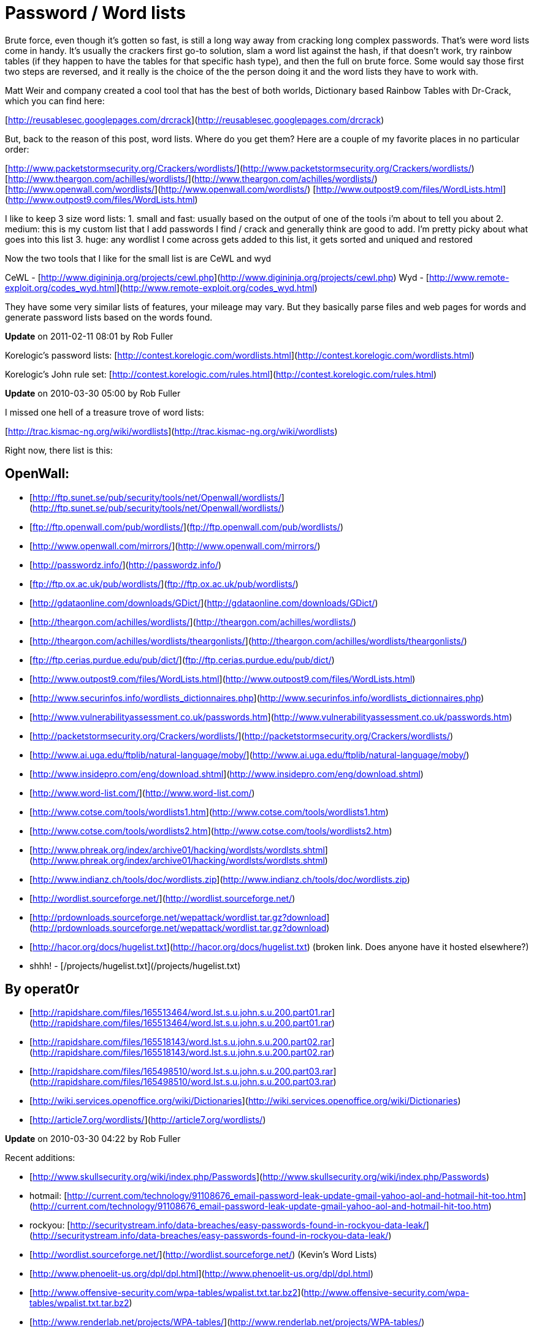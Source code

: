 = Password / Word lists
:hp-tags: cracking, wordlists

Brute force, even though it's gotten so fast, is still a long way away from cracking long complex passwords. That's were word lists come in handy. It's usually the crackers first go-to solution, slam a word list against the hash, if that doesn't work, try rainbow tables (if they happen to have the tables for that specific hash type), and then the full on brute force. Some would say those first two steps are reversed, and it really is the choice of the the person doing it and the word lists they have to work with.  
  
Matt Weir and company created a cool tool that has the best of both worlds, Dictionary based Rainbow Tables with Dr-Crack, which you can find here:  
  
[http://reusablesec.googlepages.com/drcrack](http://reusablesec.googlepages.com/drcrack)  
  
But, back to the reason of this post, word lists. Where do you get them? Here are a couple of my favorite places in no particular order:  
  
[http://www.packetstormsecurity.org/Crackers/wordlists/](http://www.packetstormsecurity.org/Crackers/wordlists/)  
[http://www.theargon.com/achilles/wordlists/](http://www.theargon.com/achilles/wordlists/)  
[http://www.openwall.com/wordlists/](http://www.openwall.com/wordlists/)  
[http://www.outpost9.com/files/WordLists.html](http://www.outpost9.com/files/WordLists.html)  
  
I like to keep 3 size word lists:  
1. small and fast: usually based on the output of one of the tools i'm about to tell you about  
2. medium: this is my custom list that I add passwords I find / crack and generally think are good to add. I'm pretty picky about what goes into this list  
3. huge: any wordlist I come across gets added to this list, it gets sorted and uniqued and restored  
  
Now the two tools that I like for the small list is are CeWL and wyd  
  
CeWL - [http://www.digininja.org/projects/cewl.php](http://www.digininja.org/projects/cewl.php)  
Wyd - [http://www.remote-exploit.org/codes_wyd.html](http://www.remote-exploit.org/codes_wyd.html)  
  
They have some very similar lists of features, your mileage may vary. But they basically parse files and web pages for words and generate password lists based on the words found.

**Update** on 2011-02-11 08:01 by Rob Fuller

Korelogic's password lists: [http://contest.korelogic.com/wordlists.html](http://contest.korelogic.com/wordlists.html)

Korelogic's John rule set: [http://contest.korelogic.com/rules.html](http://contest.korelogic.com/rules.html)

**Update** on 2010-03-30 05:00 by Rob Fuller

I missed one hell of a treasure trove of word lists:

[http://trac.kismac-ng.org/wiki/wordlists](http://trac.kismac-ng.org/wiki/wordlists)

Right now, there list is this:

## OpenWall:  

* [http://ftp.sunet.se/pub/security/tools/net/Openwall/wordlists/](http://ftp.sunet.se/pub/security/tools/net/Openwall/wordlists/)
* [ftp://ftp.openwall.com/pub/wordlists/](ftp://ftp.openwall.com/pub/wordlists/)
* [http://www.openwall.com/mirrors/](http://www.openwall.com/mirrors/)
* [http://passwordz.info/](http://passwordz.info/)
* [ftp://ftp.ox.ac.uk/pub/wordlists/](ftp://ftp.ox.ac.uk/pub/wordlists/)
* [http://gdataonline.com/downloads/GDict/](http://gdataonline.com/downloads/GDict/)
* [http://theargon.com/achilles/wordlists/](http://theargon.com/achilles/wordlists/)
* [http://theargon.com/achilles/wordlists/theargonlists/](http://theargon.com/achilles/wordlists/theargonlists/)
* [ftp://ftp.cerias.purdue.edu/pub/dict/](ftp://ftp.cerias.purdue.edu/pub/dict/)
* [http://www.outpost9.com/files/WordLists.html](http://www.outpost9.com/files/WordLists.html)
* [http://www.securinfos.info/wordlists_dictionnaires.php](http://www.securinfos.info/wordlists_dictionnaires.php)
* [http://www.vulnerabilityassessment.co.uk/passwords.htm](http://www.vulnerabilityassessment.co.uk/passwords.htm)
* [http://packetstormsecurity.org/Crackers/wordlists/](http://packetstormsecurity.org/Crackers/wordlists/)
* [http://www.ai.uga.edu/ftplib/natural-language/moby/](http://www.ai.uga.edu/ftplib/natural-language/moby/)
* [http://www.insidepro.com/eng/download.shtml](http://www.insidepro.com/eng/download.shtml)
* [http://www.word-list.com/](http://www.word-list.com/)
* [http://www.cotse.com/tools/wordlists1.htm](http://www.cotse.com/tools/wordlists1.htm)
* [http://www.cotse.com/tools/wordlists2.htm](http://www.cotse.com/tools/wordlists2.htm)
* [http://www.phreak.org/index/archive01/hacking/wordlsts/wordlsts.shtml](http://www.phreak.org/index/archive01/hacking/wordlsts/wordlsts.shtml)
* [http://www.indianz.ch/tools/doc/wordlists.zip](http://www.indianz.ch/tools/doc/wordlists.zip)
* [http://wordlist.sourceforge.net/](http://wordlist.sourceforge.net/)
* [http://prdownloads.sourceforge.net/wepattack/wordlist.tar.gz?download](http://prdownloads.sourceforge.net/wepattack/wordlist.tar.gz?download)
* [http://hacor.org/docs/hugelist.txt](http://hacor.org/docs/hugelist.txt) (broken link. Does anyone have it hosted elsewhere?)
  * shhh! - [/projects/hugelist.txt](/projects/hugelist.txt)

## By operat0r  

* [http://rapidshare.com/files/165513464/word.lst.s.u.john.s.u.200.part01.rar](http://rapidshare.com/files/165513464/word.lst.s.u.john.s.u.200.part01.rar)
* [http://rapidshare.com/files/165518143/word.lst.s.u.john.s.u.200.part02.rar](http://rapidshare.com/files/165518143/word.lst.s.u.john.s.u.200.part02.rar)
* [http://rapidshare.com/files/165498510/word.lst.s.u.john.s.u.200.part03.rar](http://rapidshare.com/files/165498510/word.lst.s.u.john.s.u.200.part03.rar)
* [http://wiki.services.openoffice.org/wiki/Dictionaries](http://wiki.services.openoffice.org/wiki/Dictionaries)
* [http://article7.org/wordlists/](http://article7.org/wordlists/)

**Update** on 2010-03-30 04:22 by Rob Fuller

Recent additions:

* [http://www.skullsecurity.org/wiki/index.php/Passwords](http://www.skullsecurity.org/wiki/index.php/Passwords)
* hotmail: [http://current.com/technology/91108676_email-password-leak-update-gmail-yahoo-aol-and-hotmail-hit-too.htm](http://current.com/technology/91108676_email-password-leak-update-gmail-yahoo-aol-and-hotmail-hit-too.htm)
* rockyou: [http://securitystream.info/data-breaches/easy-passwords-found-in-rockyou-data-leak/](http://securitystream.info/data-breaches/easy-passwords-found-in-rockyou-data-leak/)
* [http://wordlist.sourceforge.net/](http://wordlist.sourceforge.net/) (Kevin's Word Lists)
* [http://www.phenoelit-us.org/dpl/dpl.html](http://www.phenoelit-us.org/dpl/dpl.html)
* [http://www.offensive-security.com/wpa-tables/wpalist.txt.tar.bz2](http://www.offensive-security.com/wpa-tables/wpalist.txt.tar.bz2)
* [http://www.renderlab.net/projects/WPA-tables/](http://www.renderlab.net/projects/WPA-tables/)

